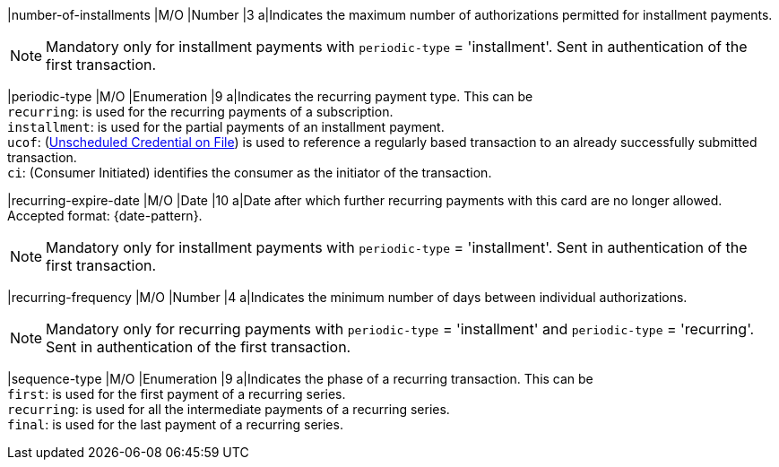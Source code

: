 
// tag::three-ds[]

|number-of-installments
|M/O
|Number
|3
a|Indicates the maximum number of authorizations permitted for installment payments. +

NOTE: Mandatory only for installment payments with ``periodic-type`` = 'installment'. Sent in authentication of the first transaction.

// end::three-ds[]

|periodic-type 
|M/O 
|Enumeration 
|9 
a|Indicates the recurring payment type. This can be +
``recurring``: is used for the recurring payments of a subscription. +
``installment``: is used for the partial payments of an installment payment. +
``ucof``: (<<CreditCard_PaymentFeatures_RecurringTransaction_PeriodicTypes_ucof, Unscheduled Credential on File>>) is used to reference a regularly based transaction to an already successfully submitted transaction. +
``ci``: (Consumer Initiated) identifies the consumer as the initiator of the transaction.

//-

// tag::three-ds[]

|recurring-expire-date
|M/O
|Date 
|10
a|Date after which further recurring payments with this card are no longer allowed. Accepted format: {date-pattern}. +

NOTE: Mandatory only for installment payments with ``periodic-type`` = 'installment'. Sent in authentication of the first transaction.

|recurring-frequency
|M/O 
|Number
|4
a|Indicates the minimum number of days between individual authorizations. +

NOTE: Mandatory only for recurring payments with ``periodic-type`` = 'installment' and ``periodic-type`` = 'recurring'. Sent in authentication of the first transaction. 

// end::three-ds[]

|sequence-type 
|M/O 
|Enumeration 
|9 
a|Indicates the phase of a recurring transaction. This can be +
``first``: is used for the first payment of a recurring series. +
``recurring``: is used for all the intermediate payments of a recurring series. +
``final``: is used for the last payment of a recurring series.

//-
 
